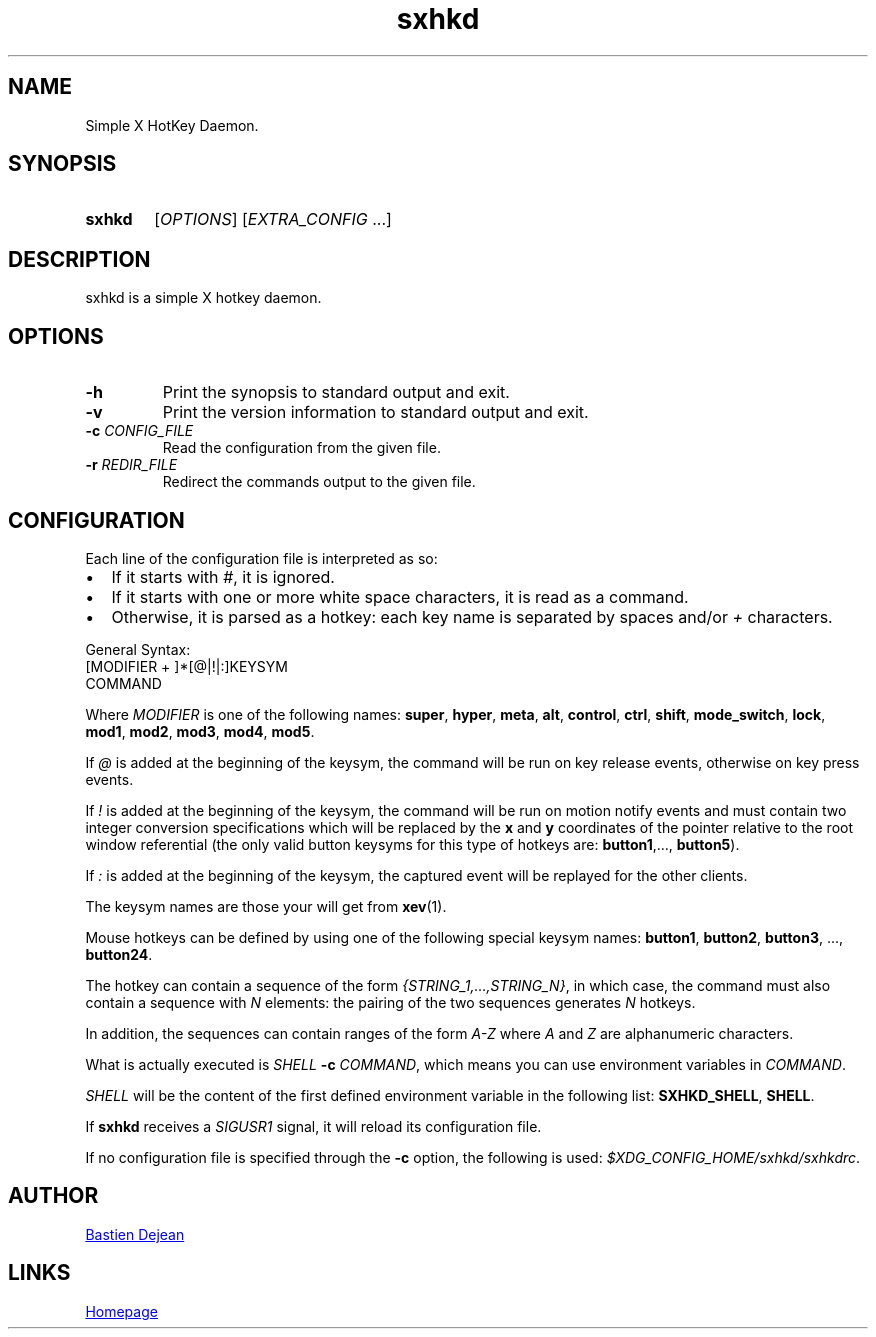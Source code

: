 .TH sxhkd 1 sxhkd
.SH NAME
Simple X HotKey Daemon.
.SH SYNOPSIS
.SY sxhkd
.RI [ OPTIONS "] [" EXTRA_CONFIG " ...]"
.YS
.SH DESCRIPTION
.PP
sxhkd is a simple X hotkey daemon.
.SH OPTIONS
.TP
.BI -h
Print the synopsis to standard output and exit.
.TP
.BI -v
Print the version information to standard output and exit.
.TP
.BI -c " CONFIG_FILE"
Read the configuration from the given file.
.TP
.BI -r " REDIR_FILE"
Redirect the commands output to the given file.
.SH CONFIGURATION
.PP
Each line of the configuration file is interpreted as so:
.IP \(bu 2
If it starts with
.IR # ,
it is ignored.
.IP \(bu 2
If it starts with one or more white space characters, it is read as a command.
.IP \(bu 2
Otherwise, it is parsed as a hotkey: each key name is separated by spaces and/or
.IR +
characters.
.PP
General Syntax:
.EX
    [MODIFIER + ]*[@|!|:]KEYSYM
        COMMAND
.EE
.PP
Where
.I MODIFIER
is one of the following names:
.BR super , " hyper", " meta", " alt", " control", " ctrl", " shift", " mode_switch", " lock", " mod1", " mod2", " mod3", " mod4", " mod5" .
.PP
If
.I @
is added at the beginning of the keysym, the command will be run on key release events, otherwise on key press events.
.PP
If
.I !
is added at the beginning of the keysym, the command will be run on motion notify events and must contain two integer conversion specifications which will be replaced by the
.BR x " and " y
coordinates of the pointer relative to the root window referential (the only valid button keysyms for this type of hotkeys are:
.BR button1 ",…, " button5 ).
.PP
If
.I :
is added at the beginning of the keysym, the captured event will be replayed for the other clients.
.PP
The keysym names are those your will get from
.BR xev (1).
.PP
Mouse hotkeys can be defined by using one of the following special keysym names:
.BR button1 ", " button2 ", " button3 ", ..., " button24 .
.PP
The hotkey can contain a sequence of the form
.IR {STRING_1,…,STRING_N} ,
in which case, the command must also contain a sequence with
.I N
elements: the pairing of the two sequences generates
.I N
hotkeys.
.PP
In addition, the sequences can contain ranges of the form
.I A-Z
where
.IR A " and " Z
are alphanumeric characters.
.PP
What is actually executed is
.IB SHELL " -c "
.IR COMMAND ,
which means you can use environment variables in
.IR COMMAND .
.PP
.I SHELL
will be the content of the first defined environment variable in the following list:
.BR SXHKD_SHELL ", " SHELL .
.PP
If
.B sxhkd
receives a
.I SIGUSR1
signal, it will reload its configuration file.
.PP
If no configuration file is specified through the
.B -c
option, the following is used:
.IR $XDG_CONFIG_HOME/sxhkd/sxhkdrc .
.SH AUTHOR
.MT baskerville@lavabit.com
Bastien Dejean
.ME
.SH LINKS
.UR https://github.com/baskerville/sxhkd
Homepage
.UE
